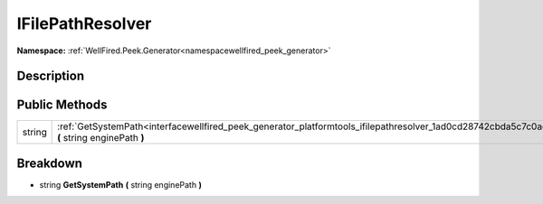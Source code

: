 .. _interfacewellfired_peek_generator_platformtools_ifilepathresolver:

IFilePathResolver
==================

**Namespace:** :ref:`WellFired.Peek.Generator<namespacewellfired_peek_generator>`

Description
------------



Public Methods
---------------

+-------------+-----------------------------------------------------------------------------------------------------------------------------------------------------------+
|string       |:ref:`GetSystemPath<interfacewellfired_peek_generator_platformtools_ifilepathresolver_1ad0cd28742cbda5c7c0aed67e0f8dd551>` **(** string enginePath **)**   |
+-------------+-----------------------------------------------------------------------------------------------------------------------------------------------------------+

Breakdown
----------

.. _interfacewellfired_peek_generator_platformtools_ifilepathresolver_1ad0cd28742cbda5c7c0aed67e0f8dd551:

- string **GetSystemPath** **(** string enginePath **)**

